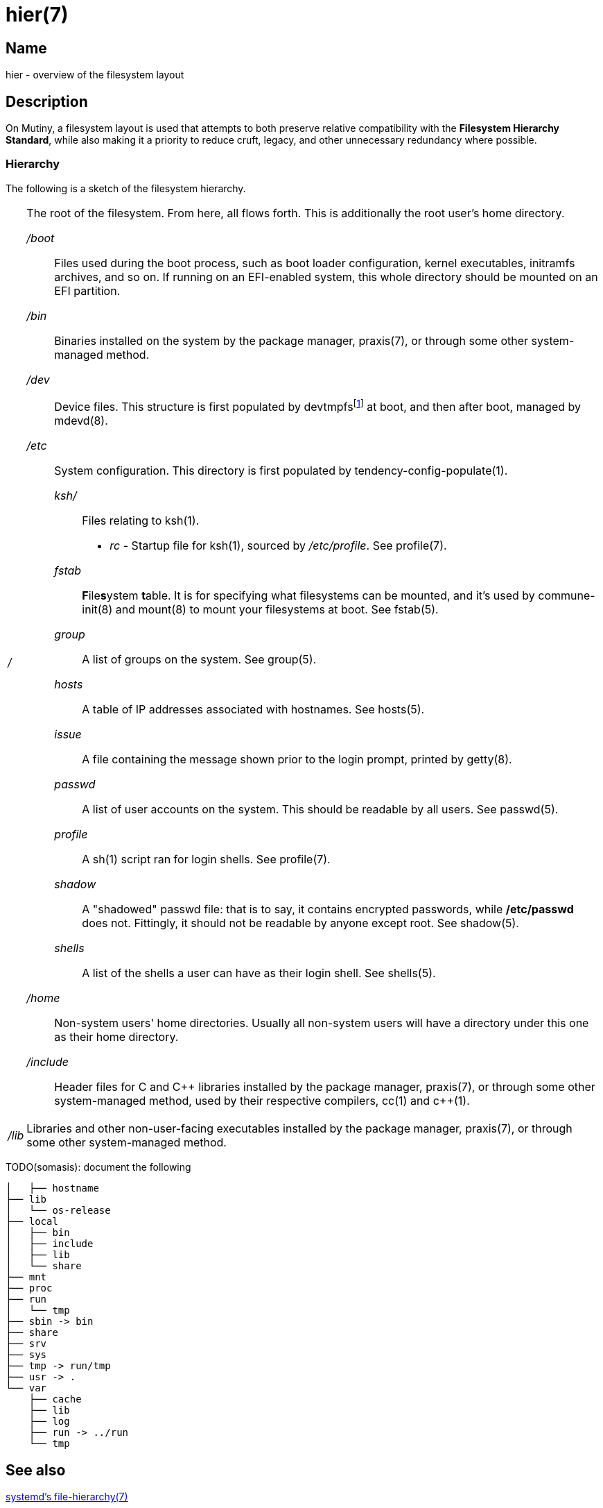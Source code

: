 = hier(7)

== Name

hier - overview of the filesystem layout

== Description

On Mutiny, a filesystem layout is used that attempts to both preserve relative compatibility with
the *Filesystem Hierarchy Standard*, while also making it a priority to reduce cruft, legacy, and
other unnecessary redundancy where possible.

=== Hierarchy

:pp: ++

:fn-devtmpfs: footnote:[devtmpfs does not currently have a manual page, and documentation of it \
                        in the kernel is slim. See CONFIG_DEVTMPFS and CONFIG_DEVTMPFS_MOUNT in \
                        the kernel configuration to see descriptions of what it does.]
The following is a sketch of the filesystem hierarchy.

[horizontal]
_/_::
    The root of the filesystem. From here, all flows forth. This is additionally the root user's
    home directory.

    _/boot_:::
        Files used during the boot process, such as boot loader configuration, kernel executables,
        initramfs archives, and so on. If running on an EFI-enabled system, this whole directory
        should be mounted on an EFI partition.

    _/bin_:::
        Binaries installed on the system by the package manager, praxis(7), or through some other
        system-managed method.

    _/dev_:::
        Device files. This structure is first populated by devtmpfs{fn-devtmpfs} at boot, and then
        after boot, managed by mdevd(8).

    _/etc_:::
        System configuration. This directory is first populated by tendency-config-populate(1).

        _ksh/_::::   Files relating to ksh(1).

            * _rc_ - Startup file for ksh(1), sourced by _/etc/profile_. See profile(7).

        _fstab_::::     **F**ile**s**ystem **t**able. It is for specifying what filesystems can be
                        mounted, and it's used by commune-init(8) and mount(8) to mount your
                        filesystems at boot. See fstab(5).

        _group_::::     A list of groups on the system. See group(5).

        _hosts_::::     A table of IP addresses associated with hostnames. See hosts(5).

        _issue_::::     A file containing the message shown prior to the login prompt, printed by
                        getty(8).

        _passwd_::::    A list of user accounts on the system. This should be readable by all
                        users. See passwd(5).

        _profile_::::   A sh(1) script ran for login shells. See profile(7).

        _shadow_::::    A "shadowed" passwd file: that is to say, it contains encrypted passwords,
                        while */etc/passwd* does not. Fittingly, it should not be readable by
                        anyone except root. See shadow(5).

        _shells_::::    A list of the shells a user can have as their login shell. See shells(5).

    _/home_:::
        Non-system users' home directories. Usually all non-system users will have a directory
        under this one as their home directory.

    _/include_:::
        Header files for C and C++ libraries installed by the package manager, praxis(7), or
        through some other system-managed method, used by their respective compilers, cc(1) and
        c{pp}(1).

    _/lib_::
        Libraries and other non-user-facing executables installed by the package manager, praxis(7),
        or through some other system-managed method.


TODO(somasis): document the following

----
│   ├── hostname
├── lib
│   └── os-release
├── local
│   ├── bin
│   ├── include
│   ├── lib
│   └── share
├── mnt
├── proc
├── run
│   └── tmp
├── sbin -> bin
├── share
├── srv
├── sys
├── tmp -> run/tmp
├── usr -> .
└── var
    ├── cache
    ├── lib
    ├── log
    ├── run -> ../run
    └── tmp
----

== See also

https://www.freedesktop.org/software/systemd/man/file-hierarchy.html[systemd's file-hierarchy(7)]

https://www.pathname.com/fhs/[The Filesystem Hierarchy Standard]

